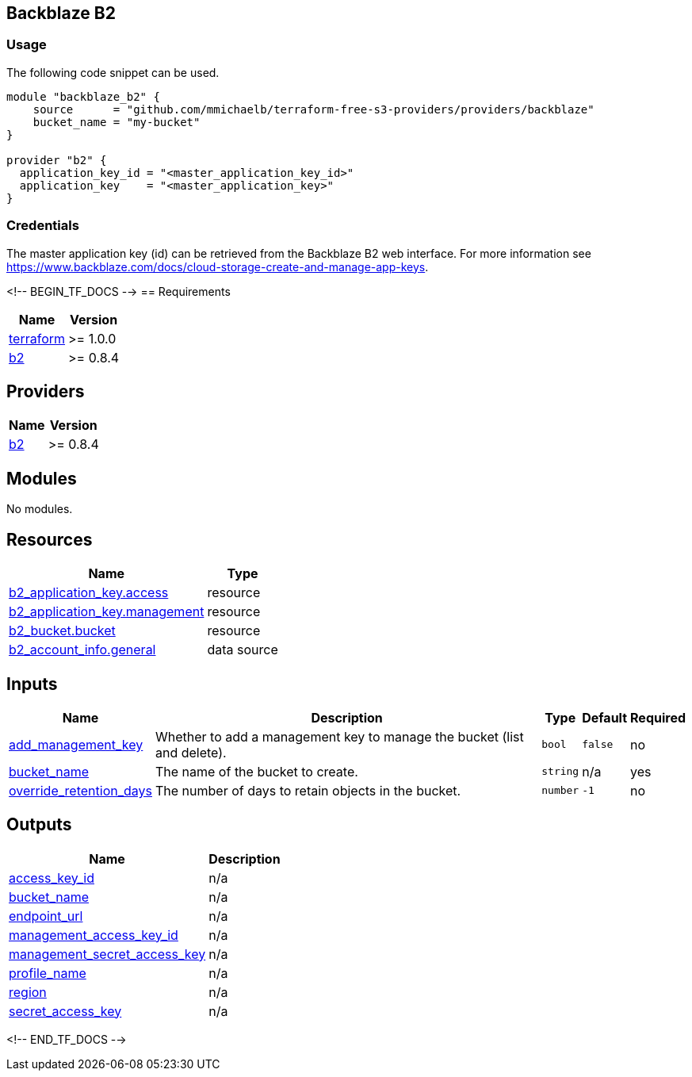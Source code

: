 == Backblaze B2

=== Usage

The following code snippet can be used.

[source,terraform]
----
module "backblaze_b2" {
    source      = "github.com/mmichaelb/terraform-free-s3-providers/providers/backblaze"
    bucket_name = "my-bucket"
}

provider "b2" {
  application_key_id = "<master_application_key_id>"
  application_key    = "<master_application_key>"
}
----

=== Credentials

The master application key (id) can be retrieved from the Backblaze B2 web interface. For more information see https://www.backblaze.com/docs/cloud-storage-create-and-manage-app-keys[].

<!-- BEGIN_TF_DOCS -->
== Requirements

[cols="a,a",options="header,autowidth"]
|===
|Name |Version
|[[requirement_terraform]] <<requirement_terraform,terraform>> |>= 1.0.0
|[[requirement_b2]] <<requirement_b2,b2>> |>= 0.8.4
|===

== Providers

[cols="a,a",options="header,autowidth"]
|===
|Name |Version
|[[provider_b2]] <<provider_b2,b2>> |>= 0.8.4
|===

== Modules

No modules.

== Resources

[cols="a,a",options="header,autowidth"]
|===
|Name |Type
|https://registry.terraform.io/providers/Backblaze/b2/latest/docs/resources/application_key[b2_application_key.access] |resource
|https://registry.terraform.io/providers/Backblaze/b2/latest/docs/resources/application_key[b2_application_key.management] |resource
|https://registry.terraform.io/providers/Backblaze/b2/latest/docs/resources/bucket[b2_bucket.bucket] |resource
|https://registry.terraform.io/providers/Backblaze/b2/latest/docs/data-sources/account_info[b2_account_info.general] |data source
|===

== Inputs

[cols="a,a,a,a,a",options="header,autowidth"]
|===
|Name |Description |Type |Default |Required
|[[input_add_management_key]] <<input_add_management_key,add_management_key>>
|Whether to add a management key to manage the bucket (list and delete).
|`bool`
|`false`
|no

|[[input_bucket_name]] <<input_bucket_name,bucket_name>>
|The name of the bucket to create.
|`string`
|n/a
|yes

|[[input_override_retention_days]] <<input_override_retention_days,override_retention_days>>
|The number of days to retain objects in the bucket.
|`number`
|`-1`
|no

|===

== Outputs

[cols="a,a",options="header,autowidth"]
|===
|Name |Description
|[[output_access_key_id]] <<output_access_key_id,access_key_id>> |n/a
|[[output_bucket_name]] <<output_bucket_name,bucket_name>> |n/a
|[[output_endpoint_url]] <<output_endpoint_url,endpoint_url>> |n/a
|[[output_management_access_key_id]] <<output_management_access_key_id,management_access_key_id>> |n/a
|[[output_management_secret_access_key]] <<output_management_secret_access_key,management_secret_access_key>> |n/a
|[[output_profile_name]] <<output_profile_name,profile_name>> |n/a
|[[output_region]] <<output_region,region>> |n/a
|[[output_secret_access_key]] <<output_secret_access_key,secret_access_key>> |n/a
|===
<!-- END_TF_DOCS -->